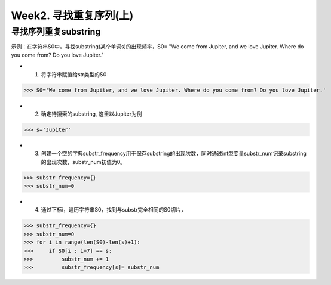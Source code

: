 Week2. 寻找重复序列(上)
=====

寻找序列重复substring
------------

示例：在字符串S0中，寻找substring(某个单词s)的出现频率，S0= "We come from Jupiter, and we love Jupiter. Where do you come from? Do you love Jupiter."

* 1. 将字符串赋值给str类型的S0

>>> S0='We come from Jupiter, and we love Jupiter. Where do you come from? Do you love Jupiter.'

* 2. 确定待搜索的substring, 这里以Jupiter为例

>>> s='Jupiter'

* 3. 创建一个空的字典substr_frequency用于保存substring的出现次数，同时通过int型变量substr_num记录substring的出现次数，substr_num初值为0。

>>> substr_frequency={}
>>> substr_num=0

* 4. 通过下标i，遍历字符串S0，找到与substr完全相同的S0切片，

>>> substr_frequency={}
>>> substr_num=0
>>> for i in range(len(S0)-len(s)+1):
>>>     if S0[i : i+7] == s:    
>>>         substr_num += 1
>>>         substr_frequency[s]= substr_num

